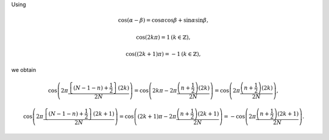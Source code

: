 Using

.. math::

    \cos \left( \alpha - \beta \right)
    =
    \cos \alpha \cos \beta
    +
    \sin \alpha \sin \beta,

.. math::

    \cos \left( 2 k \pi \right)
    =
    1
    \,
    \left( k \in \mathbb{Z} \right),

.. math::

    \cos \left( \left( 2 k + 1 \right) \pi \right)
    =
    - 1
    \,
    \left( k \in \mathbb{Z} \right),

we obtain

.. math::

    &
    \cos
    \left(
        2
        \pi
        \frac{
            \left\{ \left( N - 1 - n \right) + \frac{1}{2} \right\}
            \left( 2 k \right)
        }{
            2 N
        }
    \right)
    =
    \cos
    \left(
        2 k \pi
        -
        2
        \pi
        \frac{
            \left( n + \frac{1}{2} \right)
            \left( 2 k \right)
        }{
            2 N
        }
    \right)
    =
    \cos
    \left(
        2
        \pi
        \frac{
            \left( n + \frac{1}{2} \right)
            \left( 2 k \right)
        }{
            2 N
        }
    \right),

    &
    \cos
    \left(
        2
        \pi
        \frac{
            \left\{ \left( N - 1 - n \right) + \frac{1}{2} \right\}
            \left( 2 k + 1 \right)
        }{
            2 N
        }
    \right)
    =
    \cos
    \left(
        \left( 2 k + 1 \right) \pi
        -
        2
        \pi
        \frac{
            \left( n + \frac{1}{2} \right)
            \left( 2 k + 1 \right)
        }{
            2 N
        }
    \right)
    =
    -
    \cos
    \left(
        2
        \pi
        \frac{
            \left( n + \frac{1}{2} \right)
            \left( 2 k + 1 \right)
        }{
            2 N
        }
    \right).

